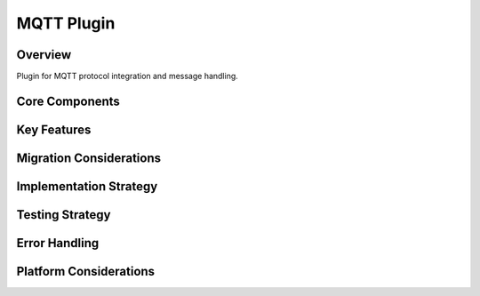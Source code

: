 MQTT Plugin
===========

Overview
--------
Plugin for MQTT protocol integration and message handling.

Core Components
-------------

Key Features
----------

Migration Considerations
---------------------

Implementation Strategy
--------------------

Testing Strategy
-------------

Error Handling
------------

Platform Considerations
-------------------- 